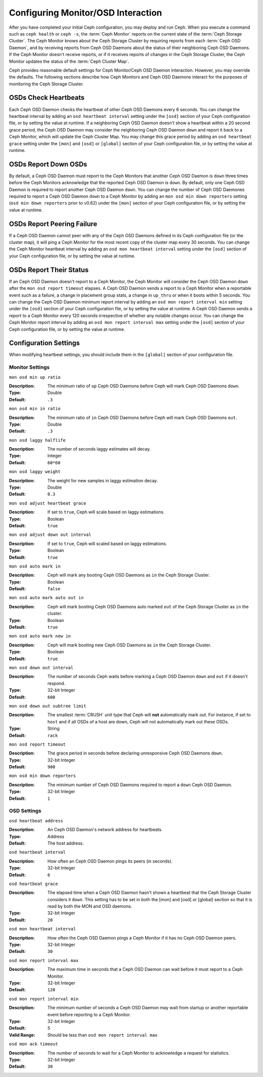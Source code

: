 =====================================
 Configuring Monitor/OSD Interaction
=====================================

.. index:: heartbeat

After you have completed your initial Ceph configuration, you may deploy and run
Ceph.  When you execute a command such as ``ceph health`` or ``ceph -s``,  the
:term:`Ceph Monitor` reports on the current state of the :term:`Ceph Storage
Cluster`. The Ceph Monitor knows about the Ceph Storage Cluster by requiring
reports from each :term:`Ceph OSD Daemon`, and by receiving reports from Ceph
OSD Daemons about the status of their neighboring Ceph OSD Daemons. If the Ceph
Monitor doesn't receive reports, or if it receives reports of changes in the
Ceph Storage Cluster, the Ceph Monitor updates the status of the :term:`Ceph
Cluster Map`.

Ceph provides reasonable default settings for Ceph Monitor/Ceph OSD Daemon
interaction. However, you may override the defaults. The following sections
describe how Ceph Monitors and Ceph OSD Daemons interact for the purposes of
monitoring the Ceph Storage Cluster.

.. index:: heartbeat interval

OSDs Check Heartbeats
=====================

Each Ceph OSD Daemon checks the heartbeat of other Ceph OSD Daemons every 6
seconds. You can change the heartbeat interval by adding an ``osd heartbeat
interval`` setting under the ``[osd]`` section of your Ceph configuration file,
or by setting the value at runtime. If a neighboring Ceph OSD Daemon doesn't
show a heartbeat within a 20 second grace period, the Ceph OSD Daemon may
consider the neighboring Ceph OSD Daemon ``down`` and report it back to a Ceph
Monitor, which will update the Ceph Cluster Map. You may change this grace
period by adding an ``osd heartbeat grace`` setting under the ``[mon]``
and ``[osd]`` or ``[global]`` section of your Ceph configuration file,
or by setting the value at runtime.


.. ditaa:: +---------+          +---------+
           |  OSD 1  |          |  OSD 2  |
           +---------+          +---------+
                |                    |
                |----+ Heartbeat     |
                |    | Interval      |
                |<---+ Exceeded      |
                |                    |
                |       Check        |
                |     Heartbeat      |
                |------------------->|
                |                    |
                |<-------------------|
                |   Heart Beating    |
                |                    |
                |----+ Heartbeat     |
                |    | Interval      |
                |<---+ Exceeded      |
                |                    |
                |       Check        |
                |     Heartbeat      |
                |------------------->|
                |                    |
                |----+ Grace         |
                |    | Period        |
                |<---+ Exceeded      |
                |                    |
                |----+ Mark          |
                |    | OSD 2         |
                |<---+ Down          |
                

.. index:: OSD down report

OSDs Report Down OSDs
=====================

By default, a Ceph OSD Daemon must report to the Ceph Monitors that another Ceph
OSD Daemon is ``down`` three times before the Ceph Monitors acknowledge that the
reported Ceph OSD Daemon is ``down``. By default, only one
Ceph OSD Daemon is required to report another Ceph OSD Daemon ``down``. You can
change the number of Ceph OSD Daemones required to report a Ceph OSD Daemon
``down`` to a Ceph Monitor by adding an ``mon osd min down reporters`` setting
(``osd min down reporters`` prior to v0.62) under the ``[mon]`` section of your
Ceph configuration file, or by setting the value at runtime.


.. ditaa:: +---------+     +---------+
           |  OSD 1  |     | Monitor |
           +---------+     +---------+
                |               |             
                | OSD 2 Is Down |
                |-------------->|
                |               |             
                | OSD 2 Is Down |
                |-------------->|
                |               |             
                | OSD 2 Is Down |
                |-------------->|
                |               |             
                |               |----------+ Mark
                |               |          | OSD 2                
                |               |<---------+ Down


.. index:: peering failure

OSDs Report Peering Failure
===========================

If a Ceph OSD Daemon cannot peer with any of the Ceph OSD Daemons defined in its
Ceph configuration file (or the cluster map), it will ping a Ceph Monitor for
the most recent copy of the cluster map every 30 seconds. You can change the
Ceph Monitor heartbeat interval by adding an ``osd mon heartbeat interval``
setting under the ``[osd]`` section of your Ceph configuration file, or by
setting the value at runtime.

.. ditaa:: +---------+     +---------+     +-------+     +---------+
           |  OSD 1  |     |  OSD 2  |     | OSD 3 |     | Monitor |
           +---------+     +---------+     +-------+     +---------+
                |               |              |              |
                |  Request To   |              |              |
                |     Peer      |              |              |               
                |-------------->|              |              |
                |<--------------|              |              |
                |    Peering                   |              |
                |                              |              |
                |  Request To                  |              |
                |     Peer                     |              |               
                |----------------------------->|              |
                |                                             |
                |----+ OSD Monitor                            |
                |    | Heartbeat                              |
                |<---+ Interval Exceeded                      |
                |                                             |
                |         Failed to Peer with OSD 3           |
                |-------------------------------------------->|
                |<--------------------------------------------|
                |          Receive New Cluster Map            |
 

.. index:: OSD status

OSDs Report Their Status
========================

If an Ceph OSD Daemon doesn't report to a Ceph Monitor, the Ceph Monitor will
consider the Ceph OSD Daemon ``down`` after the  ``mon osd report timeout``
elapses. A Ceph OSD Daemon sends a report to a Ceph Monitor when a reportable
event such as a failure, a change in placement group stats, a change in
``up_thru`` or when it boots within 5 seconds. You can change the Ceph OSD
Daemon minimum report interval by adding an ``osd mon report interval min``
setting under the ``[osd]`` section of your Ceph configuration file, or by
setting the value at runtime. A Ceph OSD Daemon sends a report to a Ceph 
Monitor every 120 seconds irrespective of whether any notable changes occur. 
You can change the Ceph Monitor report interval by adding an ``osd mon report 
interval max`` setting under the ``[osd]`` section of your Ceph configuration 
file, or by setting the value at runtime.


.. ditaa:: +---------+          +---------+
           |  OSD 1  |          | Monitor |
           +---------+          +---------+
                |                    |
                |----+ Report Min    |
                |    | Interval      |
                |<---+ Exceeded      |
                |                    |
                |----+ Reportable    |
                |    | Event         |
                |<---+ Occurs        |
                |                    |
                |     Report To      |
                |      Monitor       |
                |------------------->|
                |                    |
                |----+ Report Max    |
                |    | Interval      |
                |<---+ Exceeded      |
                |                    |
                |     Report To      |
                |      Monitor       |
                |------------------->|
                |                    |
                |----+ Monitor       |
                |    | Fails         |
                |<---+               |
                                     +----+ Monitor OSD
                                     |    | Report Timeout
                                     |<---+ Exceeded
                                     |
                                     +----+ Mark
                                     |    | OSD 1
                                     |<---+ Down




Configuration Settings
======================

When modifying heartbeat settings, you should include them in the ``[global]``
section of your configuration file.

.. index:: monitor heartbeat

Monitor Settings
----------------

``mon osd min up ratio``

:Description: The minimum ratio of ``up`` Ceph OSD Daemons before Ceph will 
              mark Ceph OSD Daemons ``down``.
              
:Type: Double
:Default: ``.3``


``mon osd min in ratio``

:Description: The minimum ratio of ``in`` Ceph OSD Daemons before Ceph will 
              mark Ceph OSD Daemons ``out``.
              
:Type: Double
:Default: ``.3``


``mon osd laggy halflife``

:Description: The number of seconds laggy estimates will decay.
:Type: Integer
:Default: ``60*60``


``mon osd laggy weight``

:Description: The weight for new samples in laggy estimation decay.
:Type: Double
:Default: ``0.3``


``mon osd adjust heartbeat grace``

:Description: If set to ``true``, Ceph will scale based on laggy estimations.
:Type: Boolean
:Default: ``true``


``mon osd adjust down out interval``

:Description: If set to ``true``, Ceph will scaled based on laggy estimations.
:Type: Boolean
:Default: ``true``


``mon osd auto mark in`` 

:Description: Ceph will mark any booting Ceph OSD Daemons as ``in`` 
              the Ceph Storage Cluster.

:Type: Boolean
:Default: ``false``


``mon osd auto mark auto out in`` 

:Description: Ceph will mark booting Ceph OSD Daemons auto marked ``out`` 
              of the Ceph Storage Cluster as ``in`` the cluster.
              
:Type: Boolean
:Default: ``true`` 


``mon osd auto mark new in`` 

:Description: Ceph will mark booting new Ceph OSD Daemons as ``in`` the 
              Ceph Storage Cluster.
              
:Type: Boolean
:Default: ``true`` 


``mon osd down out interval`` 

:Description: The number of seconds Ceph waits before marking a Ceph OSD Daemon
              ``down`` and ``out`` if it doesn't respond.
              
:Type: 32-bit Integer
:Default: ``600``


``mon osd down out subtree limit``

:Description: The smallest :term:`CRUSH` unit type that Ceph will **not**
              automatically mark out. For instance, if set to ``host`` and if
              all OSDs of a host are down, Ceph will not automatically mark out
              these OSDs.

:Type: String
:Default: ``rack``


``mon osd report timeout`` 

:Description: The grace period in seconds before declaring 
              unresponsive Ceph OSD Daemons ``down``.

:Type: 32-bit Integer
:Default: ``900``

``mon osd min down reporters`` 

:Description: The minimum number of Ceph OSD Daemons required to report a 
              ``down`` Ceph OSD Daemon.

:Type: 32-bit Integer
:Default: ``1``


.. index:: OSD hearbeat

OSD Settings
------------

``osd heartbeat address``

:Description: An Ceph OSD Daemon's network address for heartbeats. 
:Type: Address
:Default: The host address.


``osd heartbeat interval`` 

:Description: How often an Ceph OSD Daemon pings its peers (in seconds).
:Type: 32-bit Integer
:Default: ``6``


``osd heartbeat grace`` 

:Description: The elapsed time when a Ceph OSD Daemon hasn't shown a heartbeat
              that the Ceph Storage Cluster considers it ``down``.
              This setting has to be set in both the [mon] and [osd] or [global]
              section so that it is read by both the MON and OSD daemons.
 
:Type: 32-bit Integer
:Default: ``20``


``osd mon heartbeat interval`` 

:Description: How often the Ceph OSD Daemon pings a Ceph Monitor if it has no 
              Ceph OSD Daemon peers.

:Type: 32-bit Integer
:Default: ``30`` 


``osd mon report interval max`` 

:Description: The maximum time in seconds that a Ceph OSD Daemon can wait before
              it must report to a Ceph Monitor.

:Type: 32-bit Integer
:Default: ``120`` 


``osd mon report interval min`` 

:Description: The minimum number of seconds a Ceph OSD Daemon may wait
              from startup or another reportable event before reporting 
              to a Ceph Monitor.

:Type: 32-bit Integer
:Default: ``5``
:Valid Range: Should be less than ``osd mon report interval max`` 


``osd mon ack timeout`` 

:Description: The number of seconds to wait for a Ceph Monitor to acknowledge a 
              request for statistics.

:Type: 32-bit Integer
:Default: ``30`` 

